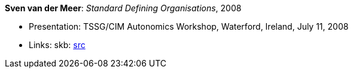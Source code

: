 *Sven van der Meer*: _Standard Defining Organisations_, 2008

* Presentation: TSSG/CIM Autonomics Workshop, Waterford, Ireland, July 11, 2008
* Links:
       skb: link:https://github.com/vdmeer/skb/tree/master/library/talks/presentations/2000/vandermeer-2008-tssg_cim-b.adoc[src]
ifdef::local[]
    ┃ link:/library/talks/presentation/2000/[Folder]
endif::[]


